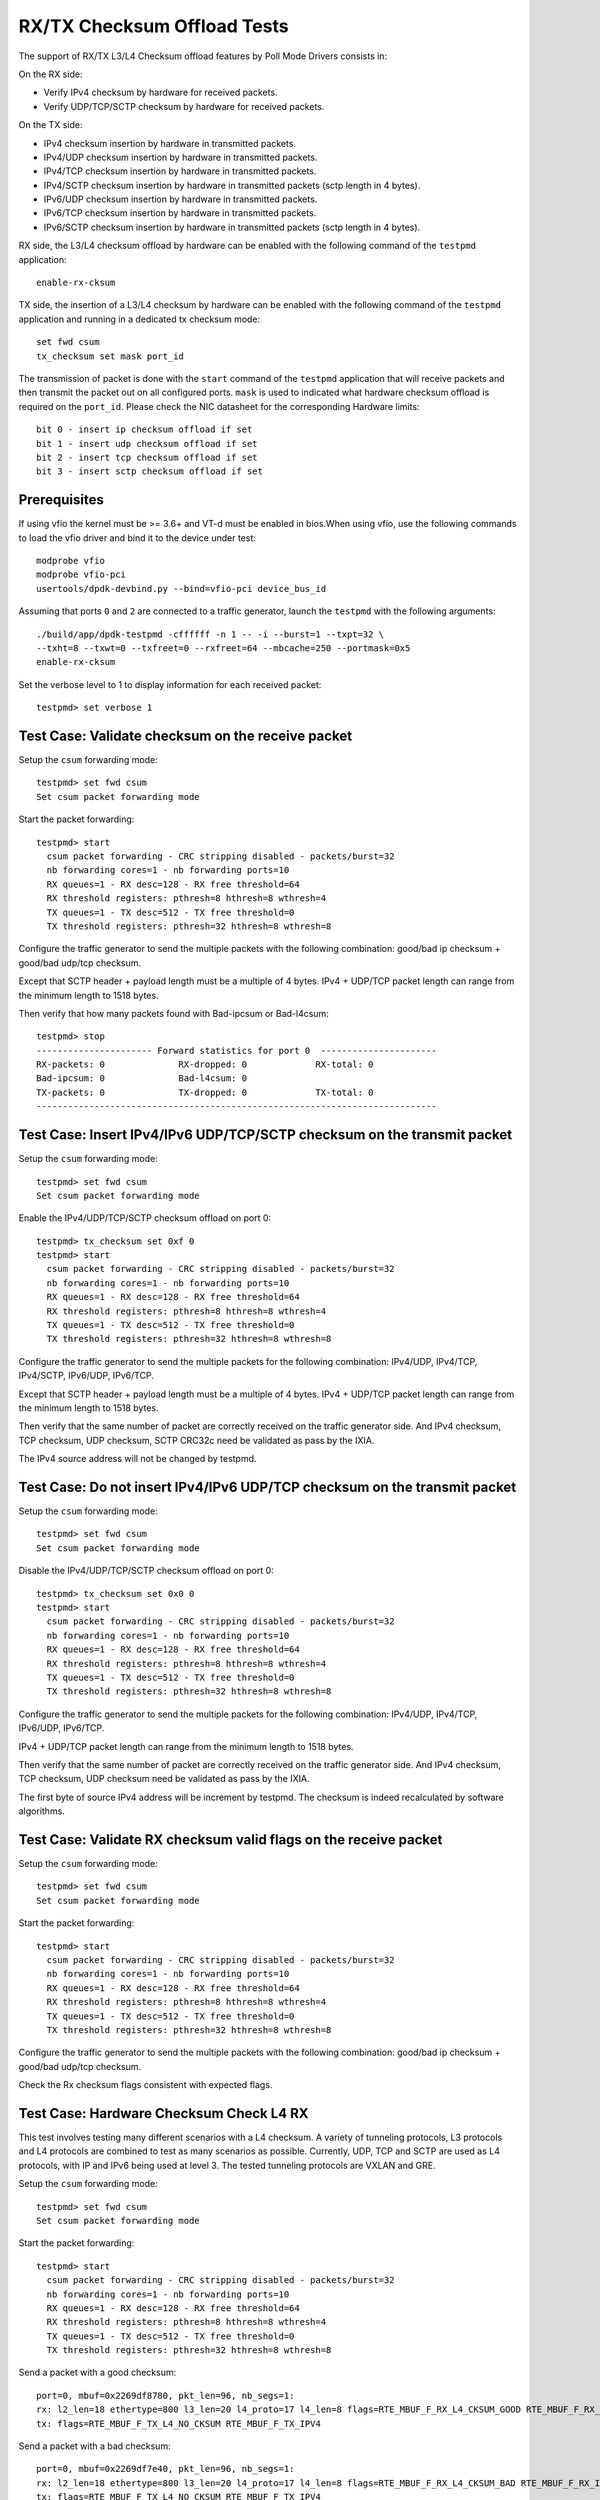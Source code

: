 .. Copyright (c) <2010-2017>, Intel Corporation
   Copyright © 2018[, 2019] The University of New Hampshire. All rights reserved.
   All rights reserved.

   Redistribution and use in source and binary forms, with or without
   modification, are permitted provided that the following conditions
   are met:

   - Redistributions of source code must retain the above copyright
     notice, this list of conditions and the following disclaimer.

   - Redistributions in binary form must reproduce the above copyright
     notice, this list of conditions and the following disclaimer in
     the documentation and/or other materials provided with the
     distribution.

   - Neither the name of Intel Corporation nor the names of its
     contributors may be used to endorse or promote products derived
     from this software without specific prior written permission.

   THIS SOFTWARE IS PROVIDED BY THE COPYRIGHT HOLDERS AND CONTRIBUTORS
   "AS IS" AND ANY EXPRESS OR IMPLIED WARRANTIES, INCLUDING, BUT NOT
   LIMITED TO, THE IMPLIED WARRANTIES OF MERCHANTABILITY AND FITNESS
   FOR A PARTICULAR PURPOSE ARE DISCLAIMED. IN NO EVENT SHALL THE
   COPYRIGHT OWNER OR CONTRIBUTORS BE LIABLE FOR ANY DIRECT, INDIRECT,
   INCIDENTAL, SPECIAL, EXEMPLARY, OR CONSEQUENTIAL DAMAGES
   (INCLUDING, BUT NOT LIMITED TO, PROCUREMENT OF SUBSTITUTE GOODS OR
   SERVICES; LOSS OF USE, DATA, OR PROFITS; OR BUSINESS INTERRUPTION)
   HOWEVER CAUSED AND ON ANY THEORY OF LIABILITY, WHETHER IN CONTRACT,
   STRICT LIABILITY, OR TORT (INCLUDING NEGLIGENCE OR OTHERWISE)
   ARISING IN ANY WAY OUT OF THE USE OF THIS SOFTWARE, EVEN IF ADVISED
   OF THE POSSIBILITY OF SUCH DAMAGE.

============================
RX/TX Checksum Offload Tests
============================

The support of RX/TX L3/L4 Checksum offload features by Poll Mode Drivers consists in:

On the RX side:

- Verify IPv4 checksum by hardware for received packets.
- Verify UDP/TCP/SCTP checksum by hardware for received packets.

On the TX side:

- IPv4 checksum insertion by hardware in transmitted packets.
- IPv4/UDP checksum insertion by hardware in transmitted packets.
- IPv4/TCP checksum insertion by hardware in transmitted packets.
- IPv4/SCTP checksum insertion by hardware in transmitted packets (sctp
  length in 4 bytes).
- IPv6/UDP checksum insertion by hardware in transmitted packets.
- IPv6/TCP checksum insertion by hardware in transmitted packets.
- IPv6/SCTP checksum insertion by hardware in transmitted packets (sctp
  length in 4 bytes).

RX side, the L3/L4 checksum offload by hardware can be enabled with the
following command of the ``testpmd`` application::

   enable-rx-cksum

TX side, the insertion of a L3/L4 checksum by hardware can be enabled with the
following command of the ``testpmd`` application and running in a dedicated
tx checksum mode::

   set fwd csum
   tx_checksum set mask port_id

The transmission of packet is done with the ``start`` command of the ``testpmd``
application that will receive packets and then transmit the packet out on all
configured ports. ``mask`` is used to indicated what hardware checksum
offload is required on the ``port_id``. Please check the NIC datasheet for the
corresponding Hardware limits::

      bit 0 - insert ip checksum offload if set
      bit 1 - insert udp checksum offload if set
      bit 2 - insert tcp checksum offload if set
      bit 3 - insert sctp checksum offload if set


Prerequisites
=============

If using vfio the kernel must be >= 3.6+ and VT-d must be enabled in bios.When
using vfio, use the following commands to load the vfio driver and bind it
to the device under test::

   modprobe vfio
   modprobe vfio-pci
   usertools/dpdk-devbind.py --bind=vfio-pci device_bus_id

Assuming that ports ``0`` and ``2`` are connected to a traffic generator,
launch the ``testpmd`` with the following arguments::

  ./build/app/dpdk-testpmd -cffffff -n 1 -- -i --burst=1 --txpt=32 \
  --txht=8 --txwt=0 --txfreet=0 --rxfreet=64 --mbcache=250 --portmask=0x5
  enable-rx-cksum

Set the verbose level to 1 to display information for each received packet::

  testpmd> set verbose 1

Test Case: Validate checksum on the receive packet
==================================================

Setup the ``csum`` forwarding mode::

  testpmd> set fwd csum
  Set csum packet forwarding mode

Start the packet forwarding::

  testpmd> start
    csum packet forwarding - CRC stripping disabled - packets/burst=32
    nb forwarding cores=1 - nb forwarding ports=10
    RX queues=1 - RX desc=128 - RX free threshold=64
    RX threshold registers: pthresh=8 hthresh=8 wthresh=4
    TX queues=1 - TX desc=512 - TX free threshold=0
    TX threshold registers: pthresh=32 hthresh=8 wthresh=8

Configure the traffic generator to send the multiple packets with the following
combination: good/bad ip checksum + good/bad udp/tcp checksum.

Except that SCTP header + payload length must be a multiple of 4 bytes.
IPv4 + UDP/TCP packet length can range from the minimum length to 1518 bytes.

Then verify that how many packets found with Bad-ipcsum or Bad-l4csum::

  testpmd> stop
  ---------------------- Forward statistics for port 0  ----------------------
  RX-packets: 0              RX-dropped: 0             RX-total: 0
  Bad-ipcsum: 0              Bad-l4csum: 0
  TX-packets: 0              TX-dropped: 0             TX-total: 0
  ----------------------------------------------------------------------------


Test Case: Insert IPv4/IPv6 UDP/TCP/SCTP checksum on the transmit packet
========================================================================

Setup the ``csum`` forwarding mode::

  testpmd> set fwd csum
  Set csum packet forwarding mode

Enable the IPv4/UDP/TCP/SCTP checksum offload on port 0::

  testpmd> tx_checksum set 0xf 0
  testpmd> start
    csum packet forwarding - CRC stripping disabled - packets/burst=32
    nb forwarding cores=1 - nb forwarding ports=10
    RX queues=1 - RX desc=128 - RX free threshold=64
    RX threshold registers: pthresh=8 hthresh=8 wthresh=4
    TX queues=1 - TX desc=512 - TX free threshold=0
    TX threshold registers: pthresh=32 hthresh=8 wthresh=8

Configure the traffic generator to send the multiple packets for the following
combination: IPv4/UDP, IPv4/TCP, IPv4/SCTP, IPv6/UDP, IPv6/TCP.

Except that SCTP header + payload length must be a multiple of 4 bytes.
IPv4 + UDP/TCP packet length can range from the minimum length to 1518 bytes.

Then verify that the same number of packet are correctly received on the traffic
generator side. And IPv4 checksum, TCP checksum, UDP checksum, SCTP CRC32c need
be validated as pass by the IXIA.

The IPv4 source address will not be changed by testpmd.


Test Case: Do not insert IPv4/IPv6 UDP/TCP checksum on the transmit packet
==========================================================================

Setup the ``csum`` forwarding mode::

  testpmd> set fwd csum
  Set csum packet forwarding mode

Disable the IPv4/UDP/TCP/SCTP checksum offload on port 0::

  testpmd> tx_checksum set 0x0 0
  testpmd> start
    csum packet forwarding - CRC stripping disabled - packets/burst=32
    nb forwarding cores=1 - nb forwarding ports=10
    RX queues=1 - RX desc=128 - RX free threshold=64
    RX threshold registers: pthresh=8 hthresh=8 wthresh=4
    TX queues=1 - TX desc=512 - TX free threshold=0
    TX threshold registers: pthresh=32 hthresh=8 wthresh=8

Configure the traffic generator to send the multiple packets for the following
combination: IPv4/UDP, IPv4/TCP, IPv6/UDP, IPv6/TCP.

IPv4 + UDP/TCP packet length can range from the minimum length to 1518 bytes.

Then verify that the same number of packet are correctly received on the traffic
generator side. And IPv4 checksum, TCP checksum, UDP checksum need
be validated as pass by the IXIA.

The first byte of source IPv4 address will be increment by testpmd. The checksum
is indeed recalculated by software algorithms.


Test Case: Validate RX checksum valid flags on the receive packet
=================================================================

Setup the ``csum`` forwarding mode::

  testpmd> set fwd csum
  Set csum packet forwarding mode

Start the packet forwarding::

  testpmd> start
    csum packet forwarding - CRC stripping disabled - packets/burst=32
    nb forwarding cores=1 - nb forwarding ports=10
    RX queues=1 - RX desc=128 - RX free threshold=64
    RX threshold registers: pthresh=8 hthresh=8 wthresh=4
    TX queues=1 - TX desc=512 - TX free threshold=0
    TX threshold registers: pthresh=32 hthresh=8 wthresh=8

Configure the traffic generator to send the multiple packets with the following
combination: good/bad ip checksum + good/bad udp/tcp checksum.

Check the Rx checksum flags consistent with expected flags.

Test Case: Hardware Checksum Check L4 RX
===========================================
This test involves testing many different scenarios with a L4 checksum.
A variety of tunneling protocols, L3 protocols and L4 protocols are combined
to test as many scenarios as possible. Currently, UDP, TCP and SCTP are used
as L4 protocols, with IP and IPv6 being used at level 3. The tested tunneling
protocols are VXLAN and GRE.

Setup the ``csum`` forwarding mode::

  testpmd> set fwd csum
  Set csum packet forwarding mode

Start the packet forwarding::

  testpmd> start
    csum packet forwarding - CRC stripping disabled - packets/burst=32
    nb forwarding cores=1 - nb forwarding ports=10
    RX queues=1 - RX desc=128 - RX free threshold=64
    RX threshold registers: pthresh=8 hthresh=8 wthresh=4
    TX queues=1 - TX desc=512 - TX free threshold=0
    TX threshold registers: pthresh=32 hthresh=8 wthresh=8

Send a packet with a good checksum::

   port=0, mbuf=0x2269df8780, pkt_len=96, nb_segs=1:
   rx: l2_len=18 ethertype=800 l3_len=20 l4_proto=17 l4_len=8 flags=RTE_MBUF_F_RX_L4_CKSUM_GOOD RTE_MBUF_F_RX_IP_CKSUM_GOOD  RTE_MBUF_F_RX_OUTER_L4_CKSUM_UNKNOWN
   tx: flags=RTE_MBUF_F_TX_L4_NO_CKSUM RTE_MBUF_F_TX_IPV4

Send a packet with a bad checksum::

   port=0, mbuf=0x2269df7e40, pkt_len=96, nb_segs=1:
   rx: l2_len=18 ethertype=800 l3_len=20 l4_proto=17 l4_len=8 flags=RTE_MBUF_F_RX_L4_CKSUM_BAD RTE_MBUF_F_RX_IP_CKSUM_BAD RTE_MBUF_F_RX_OUTER_L4_CKSUM_UNKNOWN
   tx: flags=RTE_MBUF_F_TX_L4_NO_CKSUM RTE_MBUF_F_TX_IPV4

Verify flags are as expected.

Test Case: Hardware Checksum Check L3 RX
===========================================
This test involves testing L3 checksum hardware offload.
Due to the relative dominance of IPv4 and IPv6 as L3 protocols, and IPv6's
lack of a checksum, only IPv4's checksum is tested.

Setup the ``csum`` forwarding mode::

  testpmd> set fwd csum
  Set csum packet forwarding mode

Start the packet forwarding::

  testpmd> start
    csum packet forwarding - CRC stripping disabled - packets/burst=32
    nb forwarding cores=1 - nb forwarding ports=10
    RX queues=1 - RX desc=128 - RX free threshold=64
    RX threshold registers: pthresh=8 hthresh=8 wthresh=4
    TX queues=1 - TX desc=512 - TX free threshold=0
    TX threshold registers: pthresh=32 hthresh=8 wthresh=8

Send a packet with a good checksum::

   port=0, mbuf=0x2269df8780, pkt_len=96, nb_segs=1:
   rx: l2_len=18 ethertype=800 l3_len=20 l4_proto=17 l4_len=8 flags=RTE_MBUF_F_RX_L4_CKSUM_GOOD RTE_MBUF_F_RX_IP_CKSUM_GOOD  RTE_MBUF_F_RX_OUTER_L4_CKSUM_UNKNOWN
   tx: flags=RTE_MBUF_F_TX_L4_NO_CKSUM RTE_MBUF_F_TX_IPV4

Send a packet with a bad checksum::

   port=0, mbuf=0x2269df7e40, pkt_len=96, nb_segs=1:
   rx: l2_len=18 ethertype=800 l3_len=20 l4_proto=17 l4_len=8 flags=RTE_MBUF_F_RX_L4_CKSUM_BAD RTE_MBUF_F_RX_IP_CKSUM_BAD RTE_MBUF_F_RX_OUTER_L4_CKSUM_UNKNOWN
   tx: flags=RTE_MBUF_F_TX_L4_NO_CKSUM RTE_MBUF_F_TX_IPV4

Verify flags are as expected.

Test Case: Hardware Checksum Check L4 TX
===========================================
This test involves testing many different scenarios with a L4 checksum.
A variety of tunneling protocols, L3 protocols and L4 protocols are combined
to test as many scenarios as possible. Currently, UDP and TCP are used
as L4 protocols, with IP and IPv6 being used at level 3. The tested tunneling
protocols are VXLAN and GRE. This test is used to determine whether the
hardware offloading of checksums works properly.

Setup the ``csum`` forwarding mode::

  testpmd> set fwd csum
  Set csum packet forwarding mode

Start the packet forwarding::

  testpmd> start
    csum packet forwarding - CRC stripping disabled - packets/burst=32
    nb forwarding cores=1 - nb forwarding ports=10
    RX queues=1 - RX desc=128 - RX free threshold=64
    RX threshold registers: pthresh=8 hthresh=8 wthresh=4
    TX queues=1 - TX desc=512 - TX free threshold=0
    TX threshold registers: pthresh=32 hthresh=8 wthresh=8


Start a packet capture on the tester in the background::

   # tcpdump -i <iface> -s 65535 -w /tmp/tester/test_hardware_checksum_check_l4_tx_capture.pcap &

Send a packet with a good checksum::

   port=0, mbuf=0x2269df8780, pkt_len=96, nb_segs=1:
   rx: l2_len=18 ethertype=800 l3_len=20 l4_proto=17 l4_len=8 flags=RTE_MBUF_F_RX_L4_CKSUM_GOOD RTE_MBUF_F_RX_IP_CKSUM_GOOD  RTE_MBUF_F_RX_OUTER_L4_CKSUM_UNKNOWN
   tx: flags=RTE_MBUF_F_TX_L4_NO_CKSUM RTE_MBUF_F_TX_IPV4

Send a packet with a bad checksum::

   port=0, mbuf=0x2269df7e40, pkt_len=96, nb_segs=1:
   rx: l2_len=18 ethertype=800 l3_len=20 l4_proto=17 l4_len=8 flags=RTE_MBUF_F_RX_L4_CKSUM_BAD RTE_MBUF_F_RX_IP_CKSUM_GOOD RTE_MBUF_F_RX_OUTER_L4_CKSUM_UNKNOWN
   tx: flags=RTE_MBUF_F_TX_L4_NO_CKSUM RTE_MBUF_F_TX_IPV4

Inspect the pcap file from the packet capture and verify the checksums.

Test Case: Hardware Checksum Check L3 TX
===========================================
This test involves testing L3 checksum hardware offload.
Due to the relative dominance of IPv4 and IPv6 as L3 protocols, and IPv6's
lack of a checksum, only IPv4's checksum is tested.

Setup the ``csum`` forwarding mode::

  testpmd> set fwd csum
  Set csum packet forwarding mode

Start the packet forwarding::

  testpmd> start
    csum packet forwarding - CRC stripping disabled - packets/burst=32
    nb forwarding cores=1 - nb forwarding ports=10
    RX queues=1 - RX desc=128 - RX free threshold=64
    RX threshold registers: pthresh=8 hthresh=8 wthresh=4
    TX queues=1 - TX desc=512 - TX free threshold=0
    TX threshold registers: pthresh=32 hthresh=8 wthresh=8


Start a packet capture on the tester in the background::

   # tcpdump -i <iface> -s 65535 -w /tmp/tester/test_hardware_checksum_check_l3_tx_capture.pcap &

Send a packet with a good checksum with a 1 in it's payload::

   port=0, mbuf=0x2269df8780, pkt_len=96, nb_segs=1:
   rx: l2_len=18 ethertype=800 l3_len=20 l4_proto=17 l4_len=8 flags=RTE_MBUF_F_RX_L4_CKSUM_GOOD RTE_MBUF_F_RX_IP_CKSUM_GOOD  RTE_MBUF_F_RX_OUTER_L4_CKSUM_UNKNOWN
   tx: flags=RTE_MBUF_F_TX_L4_NO_CKSUM RTE_MBUF_F_TX_IPV4

Send a packet with a bad checksum with a 0 in it's payload::

   port=0, mbuf=0x2269df7e40, pkt_len=96, nb_segs=1:
   rx: l2_len=18 ethertype=800 l3_len=20 l4_proto=17 l4_len=8 flags=RTE_MBUF_F_RX_L4_CKSUM_GOOD RTE_MBUF_F_RX_IP_CKSUM_BAD RTE_MBUF_F_RX_OUTER_L4_CKSUM_UNKNOWN
   tx: flags=RTE_MBUF_F_TX_L4_NO_CKSUM RTE_MBUF_F_TX_IPV4

Inspect the pcap file from the packet capture and verify the checksums.

